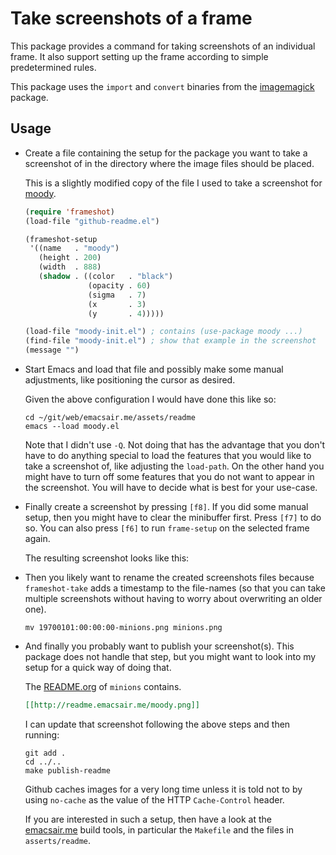 * Take screenshots of a frame

This package provides a command for taking screenshots of
an individual frame.  It also support setting up the frame
according to simple predetermined rules.

This package uses the ~import~ and ~convert~ binaries from
the [[http://www.imagemagick.org][imagemagick]] package.

[[http://readme.emacsair.me/frameshot.png]]

** Usage

- Create a file containing the setup for the package you want to take
  a screenshot of in the directory where the image files should be
  placed.

  This is a slightly modified copy of the file I used to take a
  screenshot for [[https://github.com/tarsius/moody][moody]].

  #+begin_src emacs-lisp
    (require 'frameshot)
    (load-file "github-readme.el")

    (frameshot-setup
     '((name   . "moody")
       (height . 200)
       (width  . 888)
       (shadow . ((color   . "black")
                  (opacity . 60)
                  (sigma   . 7)
                  (x       . 3)
                  (y       . 4)))))

    (load-file "moody-init.el") ; contains (use-package moody ...)
    (find-file "moody-init.el") ; show that example in the screenshot
    (message "")
  #+end_src

- Start Emacs and load that file and possibly make some manual
  adjustments, like positioning the cursor as desired.

  Given the above configuration I would have done this like so:

  #+begin_src text
    cd ~/git/web/emacsair.me/assets/readme
    emacs --load moody.el
  #+end_src

  Note that I didn't use ~-Q~.  Not doing that has the advantage that
  you don't have to do anything special to load the features that you
  would like to take a screenshot of, like adjusting the ~load-path~.
  On the other hand you might have to turn off some features that you
  do not want to appear in the screenshot.  You will have to decide
  what is best for your use-case.

- Finally create a screenshot by pressing ~[f8]~.  If you did some
  manual setup, then you might have to clear the minibuffer first.
  Press ~[f7]~ to do so.  You can also press ~[f6]~ to run ~frame-setup~ on
  the selected frame again.

  The resulting screenshot looks like this:

[[http://readme.emacsair.me/moody.png]]

- Then you likely want to rename the created screenshots files because
  ~frameshot-take~ adds a timestamp to the file-names (so that you can
  take multiple screenshots without having to worry about overwriting
  an older one).

  #+begin_src text
    mv 19700101:00:00:00-minions.png minions.png
  #+end_src

- And finally you probably want to publish your screenshot(s).  This
  package does not handle that step, but you might want to look into
  my setup for a quick way of doing that.

  The [[https://github.com/tarsius/minions][README.org]] of ~minions~ contains.

  #+begin_src org
    [[http://readme.emacsair.me/moody.png]]
  #+end_src

  I can update that screenshot following the above steps and then
  running:

  #+begin_src text
    git add .
    cd ../..
    make publish-readme
  #+end_src

  Github caches images for a very long time unless it is told not to
  by using ~no-cache~ as the value of the HTTP ~Cache-Control~ header.

  If you are interested in such a setup, then have a look at the
  [[https://github.com/tarsius/emacsair.me][emacsair.me]] build tools, in particular the ~Makefile~ and the files
  in ~asserts/readme~.

#+html: <br><br>
#+html: <a href="https://github.com/tarsius/frameshot/actions/workflows/compile.yml"><img alt="Compile" src="https://github.com/tarsius/frameshot/actions/workflows/compile.yml/badge.svg"/></a>
#+html: <a href="https://stable.melpa.org/#/frameshot"><img alt="MELPA Stable" src="https://stable.melpa.org/packages/frameshot-badge.svg"/></a>
#+html: <a href="https://melpa.org/#/frameshot"><img alt="MELPA" src="https://melpa.org/packages/frameshot-badge.svg"/></a>
